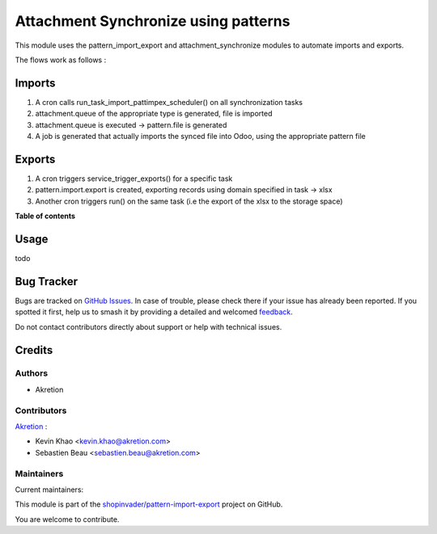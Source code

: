 =====================================
Attachment Synchronize using patterns
=====================================

.. 
   !!!!!!!!!!!!!!!!!!!!!!!!!!!!!!!!!!!!!!!!!!!!!!!!!!!!
   !! This file is generated by oca-gen-addon-readme !!
   !! changes will be overwritten.                   !!
   !!!!!!!!!!!!!!!!!!!!!!!!!!!!!!!!!!!!!!!!!!!!!!!!!!!!
   !! source digest: sha256:278bd44750d842c83f805f7c8c5d035d5ec154576fd9adc2ea1af59326deeaad
   !!!!!!!!!!!!!!!!!!!!!!!!!!!!!!!!!!!!!!!!!!!!!!!!!!!!

.. |badge1| image:: https://img.shields.io/badge/maturity-Beta-yellow.png
    :target: https://odoo-community.org/page/development-status
    :alt: Beta
.. |badge2| image:: https://img.shields.io/badge/licence-AGPL--3-blue.png
    :target: http://www.gnu.org/licenses/agpl-3.0-standalone.html
    :alt: License: AGPL-3
.. |badge3| image:: https://img.shields.io/badge/github-shopinvader%2Fpattern--import--export-lightgray.png?logo=github
    :target: https://github.com/shopinvader/pattern-import-export/tree/12.0/pattern_import_export_synchronize
    :alt: shopinvader/pattern-import-export

|badge1| |badge2| |badge3|

This module uses the pattern_import_export and attachment_synchronize modules to automate imports and exports.

The flows work as follows :

Imports
=======

1. A cron calls run_task_import_pattimpex_scheduler() on all synchronization tasks

2. attachment.queue of the appropriate type is generated, file is imported

3. attachment.queue is executed -> pattern.file is generated

4. A job is generated that actually imports the synced file into Odoo, using the appropriate pattern file

Exports
=======

1. A cron triggers service_trigger_exports() for a specific task

2. pattern.import.export is created, exporting records using domain specified in task -> xlsx

3. Another cron triggers run() on the same task (i.e the export of the xlsx to the storage space)

**Table of contents**

.. contents::
   :local:

Usage
=====

todo

Bug Tracker
===========

Bugs are tracked on `GitHub Issues <https://github.com/shopinvader/pattern-import-export/issues>`_.
In case of trouble, please check there if your issue has already been reported.
If you spotted it first, help us to smash it by providing a detailed and welcomed
`feedback <https://github.com/shopinvader/pattern-import-export/issues/new?body=module:%20pattern_import_export_synchronize%0Aversion:%2012.0%0A%0A**Steps%20to%20reproduce**%0A-%20...%0A%0A**Current%20behavior**%0A%0A**Expected%20behavior**>`_.

Do not contact contributors directly about support or help with technical issues.

Credits
=======

Authors
~~~~~~~

* Akretion

Contributors
~~~~~~~~~~~~

`Akretion <https://www.akretion.com/>`_ :

* Kevin Khao <kevin.khao@akretion.com>
* Sebastien Beau <sebastien.beau@akretion.com>

Maintainers
~~~~~~~~~~~

.. |maintainer-kevinkhao| image:: https://github.com/kevinkhao.png?size=40px
    :target: https://github.com/kevinkhao
    :alt: kevinkhao
.. |maintainer-sebastienbeau| image:: https://github.com/sebastienbeau.png?size=40px
    :target: https://github.com/sebastienbeau
    :alt: sebastienbeau

Current maintainers:

|maintainer-kevinkhao| |maintainer-sebastienbeau| 

This module is part of the `shopinvader/pattern-import-export <https://github.com/shopinvader/pattern-import-export/tree/12.0/pattern_import_export_synchronize>`_ project on GitHub.

You are welcome to contribute.
